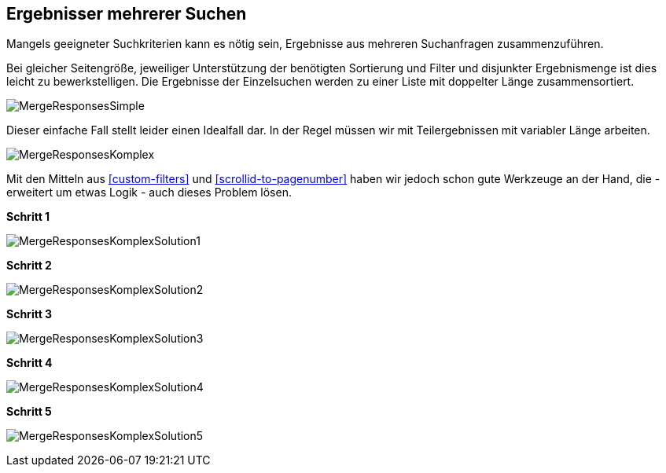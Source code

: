 [[merge-responses]]
== Ergebnisser mehrerer Suchen

Mangels geeigneter Suchkriterien kann es nötig sein, Ergebnisse aus mehreren Suchanfragen zusammenzuführen.

Bei gleicher Seitengröße, jeweiliger Unterstützung der benötigten Sortierung und Filter und disjunkter Ergebnismenge
ist dies leicht zu bewerkstelligen. Die Ergebnisse der Einzelsuchen werden zu einer Liste mit doppelter Länge zusammensortiert.

image:../images/MergeResponsesSimple.svg[]

Dieser einfache Fall stellt leider einen Idealfall dar. In der Regel müssen wir mit Teilergebnissen mit variabler Länge arbeiten.

image:../images/MergeResponsesKomplex.svg[]

Mit den Mitteln aus <<custom-filters>> und <<scrollid-to-pagenumber>> haben wir jedoch schon gute Werkzeuge an der Hand,
die - erweitert um etwas Logik - auch dieses Problem lösen.

*Schritt 1*

image:../images/MergeResponsesKomplexSolution1.svg[]

*Schritt 2*

image:../images/MergeResponsesKomplexSolution2.svg[]

*Schritt 3*

image:../images/MergeResponsesKomplexSolution3.svg[]

*Schritt 4*

image:../images/MergeResponsesKomplexSolution4.svg[]

*Schritt 5*

image:../images/MergeResponsesKomplexSolution5.svg[]
